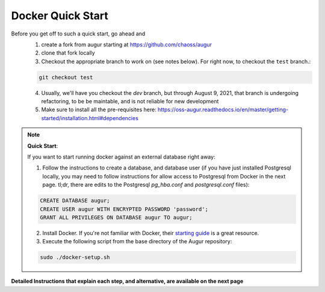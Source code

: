 Docker Quick Start
==================================
Before you get off to such a quick start, go ahead and 
  1. create a fork from augur starting at https://github.com/chaoss/augur
  2. clone that fork locally
  3. Checkout the appropriate branch to work on (see notes below). For right now, to checkout the ``test`` branch.:
  
  .. code-block:: python
  
     git checkout test 
  
  4. Usually, we'll have you checkout the `dev` branch, but through August 9, 2021, that branch is undergoing refactoring, to be be maintable, and is not reliable for new development 
  5. Make sure to install all the pre-requisites here: https://oss-augur.readthedocs.io/en/master/getting-started/installation.html#dependencies


.. note::

  **Quick Start**: 

  If you want to start running docker against an external database right away: 

  1. Follow the instructions to create a database, and database user (if you have just installed Postgresql locally, you may need to follow instructions for allow access to Postgresql from Docker in the next page. tl;dr, there are edits to the Postgresql `pg_hba.conf` and `postgresql.conf` files): 

  .. code-block:: postgresql 
    
    CREATE DATABASE augur;
    CREATE USER augur WITH ENCRYPTED PASSWORD 'password';
    GRANT ALL PRIVILEGES ON DATABASE augur TO augur;

  2. Install Docker. If you're not familiar with Docker, their `starting guide <https://www.docker.com/resources/what-container>`_ is a great resource.
  3. Execute the following script from the base directory of the Augur repository:

  .. code-block:: bash

    sudo ./docker-setup.sh

**Detailed Instructions that explain each step, and alternative, are available on the next page**
